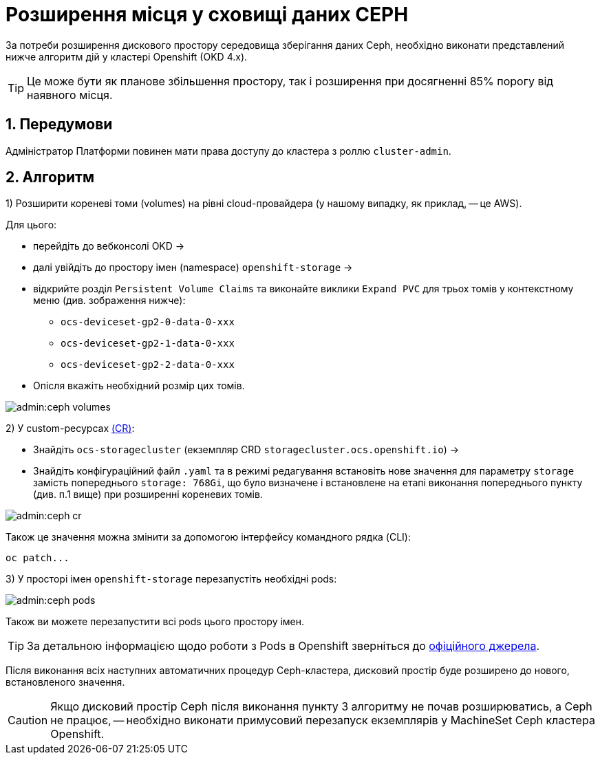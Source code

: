 = Розширення місця у сховищі даних CEPH

:sectnums:
:sectanchors:

За потреби розширення дискового простору середовища зберігання даних Ceph, необхідно виконати представлений нижче алгоритм дій у кластері Openshift (OKD 4.x).

TIP: Це може бути як планове збільшення простору, так і розширення при досягненні 85% порогу від наявного місця.

== Передумови

Адміністратор Платформи повинен мати права доступу до кластера з роллю `cluster-admin`.

== Алгоритм
1) Розширити кореневі томи (volumes) на рівні cloud-провайдера (у нашому випадку, як приклад, -- це AWS).

Для цього:

* перейдіть до вебконсолі OKD ->
* далі увійдіть до простору імен (namespace) `openshift-storage` ->
* відкрийте розділ `Persistent Volume Claims` та виконайте виклики `Expand PVC` для трьох томів у контекстному меню (див. зображення нижче):
** `ocs-deviceset-gp2-0-data-0-xxx`
** `ocs-deviceset-gp2-1-data-0-xxx`
** `ocs-deviceset-gp2-2-data-0-xxx`
* Опісля вкажіть необхідний розмір цих томів.

image::admin:ceph-volumes.png[]

2) У custom-ресурсах https://docs.openshift.com/container-platform/4.1/applications/crds/crd-managing-resources-from-crds.html[(CR)]:

* Знайдіть `ocs-storagecluster` (екземпляр CRD `storagecluster.ocs.openshift.io`) ->
* Знайдіть конфігураційний файл `.yaml` та в режимі редагування встановіть нове значення для параметру `storage`  замість попереднього `storage: 768Gi`, що було визначене і встановлене на етапі виконання попереднього пункту (див. п.1 вище) при розширенні кореневих  томів.

image::admin:ceph-cr.png[]

Також це значення можна змінити за допомогою інтерфейсу командного рядка (CLI):

[source,bash]
----
oc patch...
----

3) У просторі імен `openshift-storage` перезапустіть необхідні pods:

image::admin:ceph-pods.png[]

Також ви можете перезапустити всі pods цього простору імен.

TIP: За детальною інформацією щодо роботи з Pods в Openshift зверніться до https://docs.openshift.com/container-platform/4.8/nodes/pods/nodes-pods-using.html[офіційного джерела].

Після виконання всіх наступних автоматичних процедур Ceph-кластера, дисковий простір буде розширено до нового, встановленого значення.

CAUTION: Якщо дисковий простір Ceph після виконання пункту 3 алгоритму не почав розширюватись, а Ceph не працює, -- необхідно виконати примусовий перезапуск екземплярів у  MachineSet Ceph кластера Openshift.